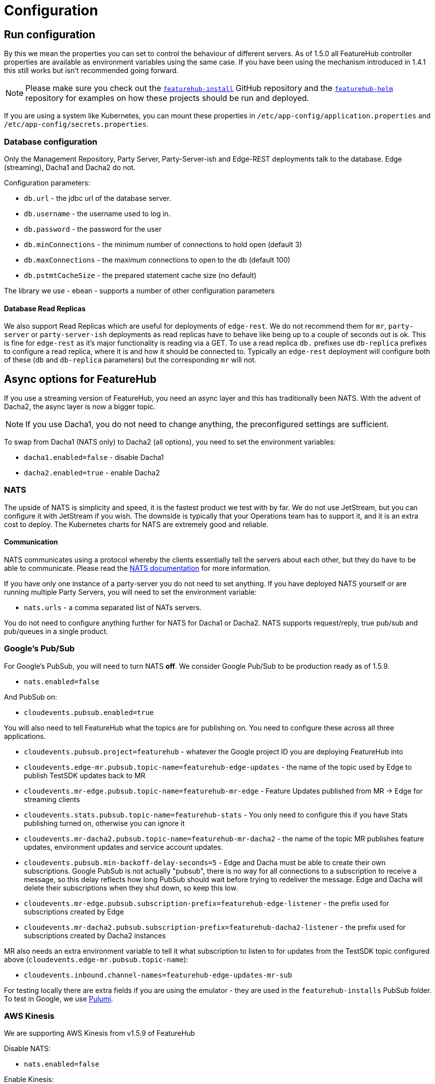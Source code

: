 = Configuration

== Run configuration

By this we mean the properties you can set to control the behaviour of different servers. As of 1.5.0 all
FeatureHub controller properties are available as environment variables using the same case. If you have been using
the mechanism introduced in 1.4.1 this still works but isn't recommended going forward.

NOTE: Please make sure you check out the https://github.com/featurehub-io/featurehub-install[`featurehub-install`] GitHub repository
and the https://github.com/featurehub-io/featurehub-helm[`featurehub-helm`]
repository for examples on how these projects should be run and deployed.

If you are using a system like
Kubernetes, you can mount these properties in `/etc/app-config/application.properties` and
`/etc/app-config/secrets.properties`.


=== Database configuration

Only the Management Repository, Party Server, Party-Server-ish and Edge-REST deployments talk to the database.
Edge (streaming), Dacha1 and Dacha2 do not.

Configuration parameters:

- `db.url` - the jdbc url of the database server.
- `db.username` -  the username used to log in.
- `db.password` - the password for the user
- `db.minConnections` - the minimum number of connections to hold open (default 3)
- `db.maxConnections` - the maximum connections to open to the db (default 100)
- `db.pstmtCacheSize` - the prepared statement cache size (no default)

The library we use - ebean - supports a number of other configuration parameters

==== Database Read Replicas

We also support Read Replicas which are useful for deployments of `edge-rest`. We do not
recommend them for `mr`, `party-server` or `party-server-ish` deployments as read replicas have to behave
like being up to a couple of seconds out is ok. This is fine for `edge-rest` as it's major functionality
is reading via a GET. To use a read replica `db.` prefixes  use `db-replica` prefixes to configure a read replica,
where it is and how it should be connected to. Typically an `edge-rest` deployment will configure both of these (`db`
and `db-replica` parameters) but the corresponding `mr` will not.

== Async options for FeatureHub

If you use a streaming version of FeatureHub, you need an async layer and this has traditionally been NATS.
With the advent of Dacha2, the async layer is now a bigger topic.

NOTE: If you use Dacha1, you do not need to change anything, the preconfigured settings are sufficient.

To swap from Dacha1 (NATS only) to Dacha2 (all options), you need to set the environment variables:

- `dacha1.enabled=false` - disable Dacha1
- `dacha2.enabled=true` - enable Dacha2

=== NATS

The upside of NATS is simplicity and speed, it is the fastest product we test with by far. We do not use JetStream,
but you can configure it with JetStream if you wish. The downside is typically that your Operations team has to support
it, and it is an extra cost to deploy. The Kubernetes charts for NATS are extremely good and reliable.

==== Communication
NATS communicates using a protocol whereby the clients essentially tell the servers about each other, but they
do have to be able to communicate. Please read the https://docs.nats.io/[NATS documentation] for more information.

If you have only one instance of a
party-server you do not need to set anything. If you have deployed NATS yourself or are running multiple Party Servers,
you will need to set the environment variable:

- `nats.urls` - a comma separated list of NATs servers.

You do not need to configure anything further for NATS for Dacha1 or Dacha2. NATS supports request/reply,
true pub/sub and pub/queues in a single product.

=== Google's Pub/Sub

For Google's PubSub, you will need to turn NATS *off*. We consider Google Pub/Sub to be production ready as of 1.5.9.

- `nats.enabled=false`

And PubSub on:

- `cloudevents.pubsub.enabled=true`

You will also need to tell FeatureHub what the topics are for publishing on. You need to configure these across all
three applications.

- `cloudevents.pubsub.project=featurehub` - whatever the Google project ID you are deploying FeatureHub into
- `cloudevents.edge-mr.pubsub.topic-name=featurehub-edge-updates` - the name of the topic used by Edge to publish TestSDK updates back to MR
- `cloudevents.mr-edge.pubsub.topic-name=featurehub-mr-edge` - Feature Updates published from MR -> Edge for streaming clients
- `cloudevents.stats.pubsub.topic-name=featurehub-stats` - You only need to configure this if you have Stats publishing turned on, otherwise you can ignore it
- `cloudevents.mr-dacha2.pubsub.topic-name=featurehub-mr-dacha2` - the name of the topic MR publishes feature updates, environment updates and service account updates.
- `cloudevents.pubsub.min-backoff-delay-seconds=5` - Edge and Dacha must be able to create their own subscriptions. Google PubSub is not actually "pubsub", there is no way for all connections to a subscription
to receive a message, so this delay reflects how long PubSub should wait before trying to redeliver the message. Edge and Dacha will delete their subscriptions when they shut down, so keep this low.
- `cloudevents.mr-edge.pubsub.subscription-prefix=featurehub-edge-listener` - the prefix used for subscriptions created by Edge
- `cloudevents.mr-dacha2.pubsub.subscription-prefix=featurehub-dacha2-listener` - the prefix used for subscriptions created by Dacha2 instances

MR also needs an extra environment variable to tell it what subscription to listen to for updates from the TestSDK topic configured above (`cloudevents.edge-mr.pubsub.topic-name`):

- `cloudevents.inbound.channel-names=featurehub-edge-updates-mr-sub`

For testing locally there are extra fields if you are using the emulator - they are used in the `featurehub-installs` PubSub folder. To test in Google, we use https://www.pulumi.com/[Pulumi].

=== AWS Kinesis

We are supporting AWS Kinesis from v1.5.9 of FeatureHub

Disable NATS:

- `nats.enabled=false`

Enable Kinesis:

- `cloudevents.kinesis.enabled=true`

Some global Kinesis settings for all apps:

- `cloudevents.kinesis.aws.region` - (default `us-east-1`)
- `cloudevents.kinesis.shutdown-length` - (default 20) how long we will wait to try and shutdown the Kinesis stream before closing it by force
- `cloudevents.kinesis.put-sync` - (default true) put events onto the stream synchronously, i.e. wait for them. We have found this is more reliable when true.
- `cloudevents.kinesis.endpointUrl` - (optional) in case you are using something like localstack or wish to specify a specific endpoint url

Then MR, Edge and MR need to know the streams settings:

- `cloudevents.mr-edge.kinesis.stream-name=featurehub-mr-edge` - the stream for MR -> Edge communication
- `cloudevents.mr-edge.kinesis.randomise-partition-key=false` - if you have > 1 shard, make sure this is true, unless you have a lot of traffic you probably don't need it
- `cloudevents.stats.kinesis.stream-name=featurehub-stats` - if you are publishing stats, the stream for doing so
- `cloudevents.mr-dacha2.kinesis.stream-name=featurehub-mr-dacha2` - the stream for MR -> Dacha2 communication
- `cloudevents.mr-dacha2.kinesis.randomise-partition-key=false` - if you have > 1 shard, make sure this is true, unless you have a lot of traffic you probably don't need it

MR needs to know the stream for TestSDK updates:

- `cloudevents.inbound.stream-names=featurehub-edge-updates` -

Edge needs to know the stream to publish on:

- `cloudevents.edge-mr.kinesis.stream-name=featurehub-edge-updates`

NOTE: We haven't conducted performance tests with AWS Kinesis, we recommend for you to run your own tests before using this setup in production

=== Management Repository

The following properties can be set:

- `passwordsalt.iterations` (1000) - how many iterations it will use to salt passwords
- `cache.pool-size` (10) - how many threads it will allocate to publishing changes to Dacha and SSE
- `feature-update.listener.enable` (true) - whether this MR should listen to the same topic as the Dacha's and respond if they are empty
-  `environment.production.name` (production) - the name given to the automatically created production environment. It will
be tagged "production".
- `environment.production.desc` (production) - the description field for same.
- `register.url` [[register-url, Register URL]] [*deprecated*] - the url used for registration. The front-end should strip the prefix off this and add its own relative one. The format has to
be `register.url=http://localhost:8085/register-url?token=%s` - if your site is `https://some.domain.info` for example, it would
be `register.url=https://some.domain.info/register-url?token=%s`. _This is honoured but no longer required and it is recommended to be removed._
- `portfolio.admin.group.suffix` ("Administrators") - the suffix added to a portfolio group when a portfolio is created
for the first time, it needs an Admin group. So a portfolio called "Marketing" would get an admin group called "Marketing Administrators"
created.
- `web.asset.location=/var/www/html/intranet` - can be set optionally if you are intending to serve the Admin web app on the intranet without public internet access. We supply this application build already preloaded with all necessary assets. Available in FeatureHub v1.5.4 and higher. With 1.5.10 or higher there is - `web.asset.location=/var/www/html/html` - which can be used if there is a lot of mobile use.
- `cache-control.web.index` - this allows you to set the Cache-Control header on the index.html file. It is set by default to `no-store, max-age=0` preventing any caching, so as new versions roll out, they are correctly picked up.
- `cache-control.web.other` - this sets the cache control on all of the other content of the website, which is essentially considered to be versioned. This data should never change and it is set by default to `max-age=864000` - or about 10 days.
- `webhooks.features.enabled` - enables webhooks functionality. True by default.
Note, internally webhooks are dependent on enrichment pipeline, see below for `enricher.enabled` property. If this property is set to false, then it will override `webhooks.features.enabled` property. To disable webhooks, set  `webhooks.features.enabled=false` This will remove webhooks functionality from the Admin UI. Depending on the installation option, webhooks may require additional configuration as described  link:webhooks-configuration[here]
- `webhook.features.max-fails` - number of webhook retries before disabling. When webhooks fail to connect and deliver their result - any HTTPS status outside of the
200 range (including 0 - where a connection is refused) then the FeatureHub app begins a
countdown, where after n number of retries, it will automatically disable the webhook. Default value is 5. To change, set to the desired number: `webhook.features.max-fails=10`
- `enricher.enabled` - The enricher pipeline, currently only required to be enabled for webhooks to work. True by default. To reduce unnecessary "load" if you do not use webhooks, disable as follows: `enricher.enabled=false`
- `ga.tracking-id` - If provided, this will enable tracking on the usage of your Admin UI and tell you what features people are using. 

=== Dacha1 Config

If you are using Dacha1 (the "active" cache), the following properties/environment variables can be set (that are meaningful):

- `cache.timeout` - how long the server will attempt to find and resolve a master cache before moving onto the next step (in ms, default = 5000)
- `cache.complete-timeout` - how long it will wait after another cache has negotiated master before it expects to see data (in ms, default = 15000)
- `cache.pool-size` - the number of threads in pool for doing "work" - defaults to 10

=== Dacha2 Config

If you are using Dacha2 (the "lazy" cache), then the following properties/environment variables can be set:

- `dacha2.cache.api-key` - if Dacha2 is available directly on the internet, it is recommended you set an API key to protect it.
Also set this on *Edge* (but only if Dacha2 is publicically exposed).

There are other configuration fields that allow you to not activetely cache incoming new environments or set the size of the LRU cache for data, but unless
you are getting memory issues or need to support more than 10000 active environments, it is not recommended you bother with these.

== Edge (all) Config

- `jersey.cors.headers` - a list of CORS headers that will be allowed, specifically for browser support
- `update.pool-size` (10) - how many threads to allocate to processing incoming updates from NATs. These are responses to feature
requests and feature updates coming from the server.
- `edge.cache-control.header` - specifically for the GET (polling) API, this lets your infrastructure limit
how often the clients can actually poll back. It would allow an infrastructure team to override individual
development teams on how often they wish polling to take place. It is generally not recommended to do this, but
there may be situations where it makes sense.

=== Edge (Streaming) Config

- `listen.pool-size` (10) - how many threads to allocate to processing incoming requests to listen. This just takes the request,
decodes it and sends it down via NATs and releases.
- `edge.sse.drop-after-seconds` (30) - how many seconds a client is allowed to listen for before being kicked off. Used to ensure connections
don't go stale. This was previously named `maxSlots` and a valid in that field is recognized.
- `edge.dacha.delay-slots` (10) - if Dacha is unavailable because it does not have a full cache, it will reject the request. For SSE, this creates a sliding window of a random delay in seconds, meaning a connection will be dropped in 1-10 seconds (by default). This is designed
to prevent reconnect storms as infrastructure is restarted.
- `edge.sse.heartbeat-period` (0) - if defined, Edge will attempt to send heartbeat signals down the SSE connection for the duration of the
connection while it is alive. If you set `edge.sse.drop-after-seconds` to 0, then the SSE connection will stay open, sending heartbeat
signals until the remote system drops the connection. This allows the heartbeat to be used as well as or instead of kicking SSE connections
off to ensure ghost connections.
- `dacha.url.default` = url - *You MUST specify this for Dacha2* this is only relevant if you are running split servers - so Dacha and Edge run in their own containers. You
need to tell Edge where Dacha is located. In the
sample docker-compose where they are split, the hostname for Dacha is `dacha`, so this is `dacha.url.default=http://localhost:8034`. This isn't
required for the Party Server because communication is internal.

=== Edge (REST only) Config

Edge REST uses the database, so it also needs the database config. Edge-REST
is bundled as a separate container, so it can be run and exposed directly
instead of being exposed along with the Admin site.

=== Party Server

The party server honours all values set by the Management Repository, Dacha and the SSE-Edge.

=== Party-Server-ish

The `party-server-ish` honours all the values set by the Management Repository  and Edge REST.

=== Common to all servers

All servers expose metrics and health checks. The metrics are for Prometheus and are on `/metrics`,
liveness is on `/health/liveness` and readyness on `/health/readyness`. Furthermore, every listening port responds with a 200 on
a request to `/` so that load balancers that aren't configured to listen to the proper readiness checks will function.

Each different server has a collection of what things are important to indicate aliveness.
The `server.port` setting will expose these endpoints,
which means they are available to all of your normal API endpoints as well. In a cloud-native environment,
which FeatureHub is aimed at, this is rarely what you want. So FeatureHub has the ability to list these
endpoints on a different port.

- `monitor.port` (undefined) - if not defined or `0`, it will expose the metrics and health on the server port.
If not, it will expose them on this port (and not on the server port). For systems like ECS where having > 1 port is not desirable, you should set it to `0`.
- `featurehub.url-path` - allows  to configure base path (context root) other than "/". This will set the base path in the index.html of the FeatureHub web app and the backend. Note, this is an offset, not a full domain name, e.g. `featurehub.url-path=/foo/featurehub`.
In case if the front-end is decoupled on a CDN, the base bath needs to be configured directly in index.html by setting: `<base href="/foo/featurehub/">` (note the trailing slash).
- `cache-control.api` - allows the configuration of the Cache-Control headings on all GET based API calls. This allows you to put a CDN in front of FeatureHub and ensure the CDN does not
cache any headers. It is on by default. See also the `cache-control.web` configuration for MR and Party Server.
- `cache-control.api.enabled` - set this to `false` if you wish to disable the Cache Control headers for APIs.
- `connect.logging.environment` - this is a comma separated value list that lets you pick up values from environment variables that get added directly to your logs. It is typically used in Kubernetes deploys to allow you to extract information from the k8s deploy and put it in environment variables and have them logged. The format is `<ENV-VAR>=<log-key>`. You can use `.` notation to split it into objects.

.Config
----
connect.logging.environment=MY_KUBERNETES_NODE=kubernetes.node,MY_KUBERNETES_ZONE=kubernetes.zone
----

.Generated Logs
----
{"@timestamp":"2022-01-22T18:12:56.767+1300","message":"1 * Server has received a request on thread grizzly-http-server-0\n1 > GET http://localhost:8903/info/version\n1 > accept: */*\n1 > host: localhost:8903\n1 > user-agent: curl/7.77.0\n","priority":"TRACE","path":"jersey-logging","thread":"grizzly-http-server-0","kubernetes":{"node":"peabody","zone":"amelia"},"host":"thepolishedbrasstack.lan","connect.rest.method":"received: GET - http://localhost:8903/info/version"}
----

- `audit.logging.web.header-fields` - a comma separated list of fields that will be extracted out of each web request and put into a field
in the JSON logs output by the server. All headers are grouped into an object called `http-headers`. Headers by definition are case insensitive. Available from *1.5.5*. An example:

.Config
----
audit.logging.web.header-fields=user-agent,origin,Sec-fetch-Mode
----
.Generated Logs
----
{"@timestamp":"2022-01-22T14:46:19.374+1300","message":"txn[1106] Begin","priority":"TRACE","path":"io.ebean.TXN","thread":"grizzly-http-server-0","host":"my-computer","http-headers":{"user-agent":"Mozilla/5.0 (Macintosh; Intel Mac OS X 10_15_7) AppleWebKit/537.36 (KHTML, like Gecko) Chrome/97.0.4692.99 Safari/537.36","origin":"http://localhost:53000","Sec-fetch-Mode":"cors"}}
----
- `audit.logging.user` - if this is set to true (it is false by default) then the user's ID and email will be logged against each of their requests
where it is known. It appears in a `user` object with `id` and `email` as components. Available from *1.5.5*. An example

.Config
----
audit.logging.user=true
----

.Generated Logs
----
{"@timestamp":"2022-01-22T14:58:15.854+1300","message":"txn[1109] select t0.id, t0.when_archived, t0.feature_key, t0.alias, t0.name, t0.secret, t0.link, t0.value_type, t0.when_updated, t0.when_created, t0.version, t0.fk_app_id from fh_app_feature t0 where t0.id = ?; --bind(2b86605b-1a81-4fc7-80b7-17edc5e3206e, ) --micros(697)","priority":"DEBUG","path":"io.ebean.SQL","thread":"grizzly-http-server-1","host":"my-computer","user":{"id":"68c09a3d-6e44-4379-bfc1-3e75af59af38","email":"irina@i.com"}}

----


=== Common to Party, SSE Edge and Management Repository

- `server.port` (8903) - the server port that the server runs on. it always listens to 0.0.0.0 (all network interfaces)
- `server.gracePeriodInSeconds` (10) - this is how long the server will wait for connections to finish after it has stopped
listening to incoming traffic

Jersey specific config around logging is from here: https://github.com/ClearPointNZ/connect-java/tree/master/libraries/jersey-common[Connect jersey Common]

- `jersey.exclude`
- `jersey.tracing`
- `jersey.bufferSize` (8k) - how much data of a body to log before chopping off
- `jersey.logging.exclude-body-uris` - urls in which the body should be excluded from the logs
- `jersey.logging.exclude-entirely-uris` - urls in which the entire context should be excluded from the logs. Typically
you will include the /health/liveness and /health/readyness API calls along with the /metrics from this. You may also
wish to include login urls.
- `jersey.logging.verbosity` - the default level of verbosity for logging `HEADERS_ONLY, - PAYLOAD_TEXT, - PAYLOAD_ANY`

== Runtime Monitoring

=== Prometheus

The Prometheus endpoint is on /metrics for each of the servers. Extensive metrics are exposed on all services by
default. It is recommended that for public facing sites, you separate the monitoring port from the server port, so you
don't expose your health check or metrics endpoints to the public.

=== Health and Liveness checks

A server is deemed "Alive" once it is in STARTING or STARTED mode. It is deemed "Ready" when it is in STARTED mode. All
servers put themselves into STARTING mode as soon as they are able, and then STARTED once the server is actually
listening. The urls are:

- `/health/liveness`
- `/health/readyness`
